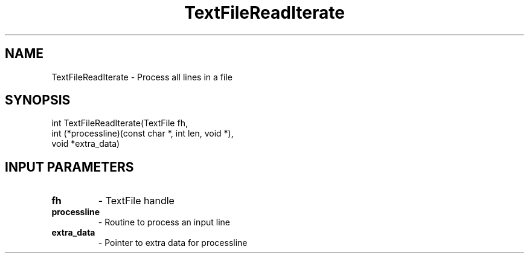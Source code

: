 .TH TextFileReadIterate 3 "1/3/2019" " " ""
.SH NAME
TextFileReadIterate \-  Process all lines in a file 
.SH SYNOPSIS
.nf
int TextFileReadIterate(TextFile fh,
int (*processline)(const char *, int len, void *),
void *extra_data)
.fi
.SH INPUT PARAMETERS
.PD 0
.TP
.B fh 
- TextFile handle
.PD 1
.PD 0
.TP
.B processline 
- Routine to process an input line
.PD 1
.PD 0
.TP
.B extra_data 
- Pointer to extra data for processline
.PD 1

